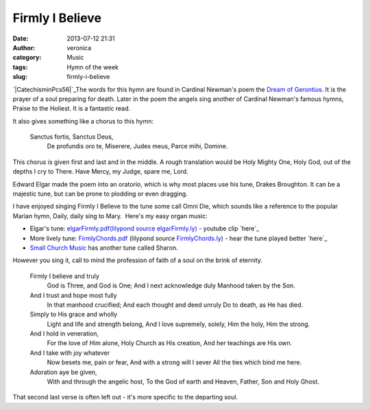 Firmly I Believe
################
:date: 2013-07-12 21:31
:author: veronica
:category: Music
:tags: Hymn of the week
:slug: firmly-i-believe

`|CatechisminPcs56|`_\ The words for this hymn are found in Cardinal
Newman's poem the `Dream of Gerontius`_. It is the prayer of a soul
preparing for death. Later in the poem the angels sing another of
Cardinal Newman's famous hymns, Praise to the Holiest. It is a fantastic
read.

It also gives something like a chorus to this hymn:

    Sanctus fortis, Sanctus Deus,
     De profundis oro te,
     Miserere, Judex meus,
     Parce mihi, Domine.

This chorus is given first and last and in the middle. A rough
translation would be Holy Mighty One, Holy God, out of the depths I cry
to There. Have Mercy, my Judge, spare me, Lord.

Edward Elgar made the poem into an oratorio, which is why most places
use his tune, Drakes Broughton. It can be a majestic tune, but can be
prone to plodding or even dragging.

I have enjoyed singing Firmly I Believe to the tune some call Omni Die,
which sounds like a reference to the popular Marian hymn, Daily, daily
sing to Mary.  Here's my easy organ music:

-  Elgar's tune: `elgarFirmly.pdf`_\ `(lilypond source elgarFirmly.ly)`_
   - youtube clip `here`_
-  More lively tune: `FirmlyChords.pdf`_ (lilypond source
   `FirmlyChords.ly`_) - hear the tune played better `here`_
-  `Small Church Music`_ has another tune called Sharon.

However you sing it, call to mind the profession of faith of a soul on
the brink of eternity.

    Firmly I believe and truly
     God is Three, and God is One;
     And I next acknowledge duly
     Manhood taken by the Son.

    And I trust and hope most fully
     In that manhood crucified;
     And each thought and deed unruly
     Do to death, as He has died.

    Simply to His grace and wholly
     Light and life and strength belong,
     And I love supremely, solely,
     Him the holy, Him the strong.

    And I hold in veneration,
     For the love of Him alone,
     Holy Church as His creation,
     And her teachings are His own.

    And I take with joy whatever
     Now besets me, pain or fear,
     And with a strong will I sever
     All the ties which bind me here.

    Adoration aye be given,
     With and through the angelic host,
     To the God of earth and Heaven,
     Father, Son and Holy Ghost.

That second last verse is often left out - it's more specific to the
departing soul.

.. _|image1|: http://brandt.id.au/wp-content/uploads/2013/07/CatechisminPcs56.png
.. _Dream of Gerontius: http://www.newmanreader.org/works/verses/gerontius.html
.. _elgarFirmly.pdf: http://brandt.id.au/wp-content/uploads/2013/07/elgarFirmly.pdf
.. _(lilypond source elgarFirmly.ly): http://brandt.id.au/wp-content/uploads/2013/07/elgarFirmly.ly
.. _here: http://www.youtube.com/watch?v=C6LzyHiYrSM
.. _FirmlyChords.pdf: http://brandt.id.au/wp-content/uploads/2013/07/FirmlyChords.pdf
.. _FirmlyChords.ly: http://brandt.id.au/wp-content/uploads/2013/07/FirmlyChords.ly
.. _here: http://www.smallchurchmusic.com/index.php?RSongID=916
.. _Small Church Music: http://www.smallchurchmusic.com/index.php?RSongID=963

.. |CatechisminPcs56| image:: http://brandt.id.au/wp-content/uploads/2013/07/CatechisminPcs56-212x300.png
.. |image1| image:: http://brandt.id.au/wp-content/uploads/2013/07/CatechisminPcs56-212x300.png
